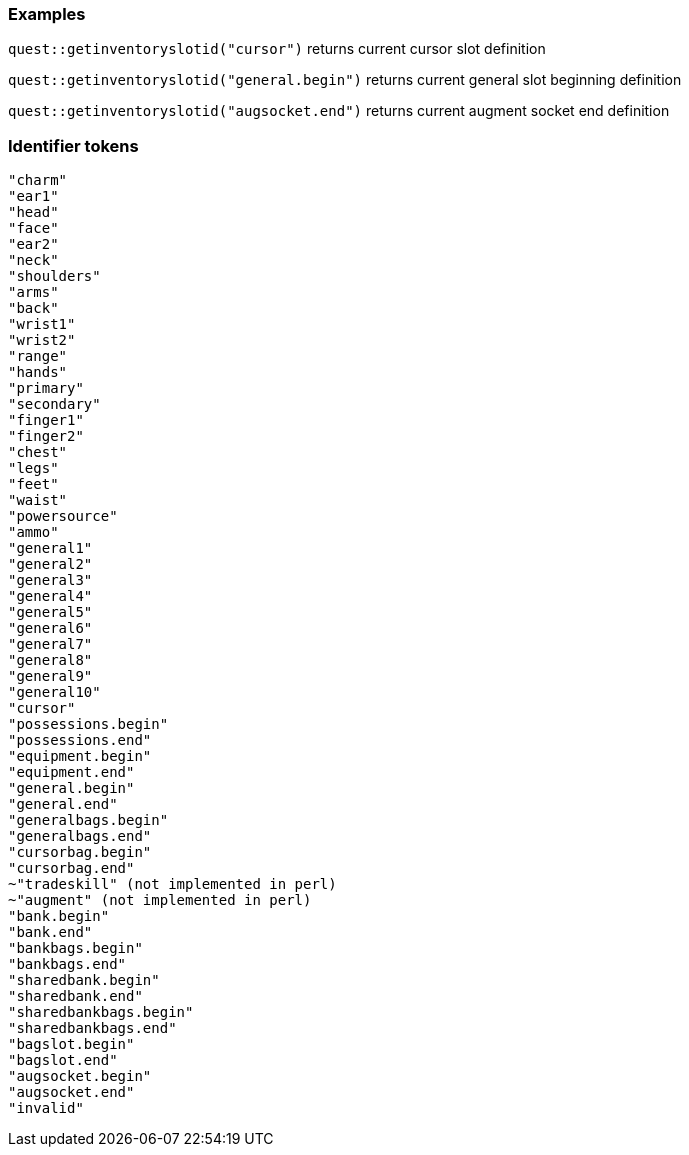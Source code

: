 ### Examples
`quest::getinventoryslotid("cursor")`
returns current cursor slot definition

`quest::getinventoryslotid("general.begin")`
returns current general slot beginning definition

`quest::getinventoryslotid("augsocket.end")`
returns current augment socket end definition

### Identifier tokens
```
"charm"
"ear1"
"head"
"face"
"ear2"
"neck"
"shoulders"
"arms"
"back"
"wrist1"
"wrist2"
"range"
"hands"
"primary"
"secondary"
"finger1"
"finger2"
"chest"
"legs"
"feet"
"waist"
"powersource"
"ammo"
"general1"
"general2"
"general3"
"general4"
"general5"
"general6"
"general7"
"general8"
"general9"
"general10"
"cursor"
"possessions.begin"
"possessions.end"
"equipment.begin"
"equipment.end"
"general.begin"
"general.end"
"generalbags.begin"
"generalbags.end"
"cursorbag.begin"
"cursorbag.end"
~"tradeskill" (not implemented in perl)
~"augment" (not implemented in perl)
"bank.begin"
"bank.end"
"bankbags.begin"
"bankbags.end"
"sharedbank.begin"
"sharedbank.end"
"sharedbankbags.begin"
"sharedbankbags.end"
"bagslot.begin"
"bagslot.end"
"augsocket.begin"
"augsocket.end"
"invalid"
```